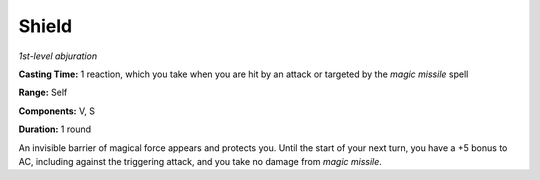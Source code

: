 .. _`Shield`:

Shield
------

*1st-level abjuration*

**Casting Time:** 1 reaction, which you take when you are hit by an
attack or targeted by the *magic missile* spell

**Range:** Self

**Components:** V, S

**Duration:** 1 round

An invisible barrier of magical force appears and protects you. Until
the start of your next turn, you have a +5 bonus to AC, including
against the triggering attack, and you take no damage from *magic
missile*.

